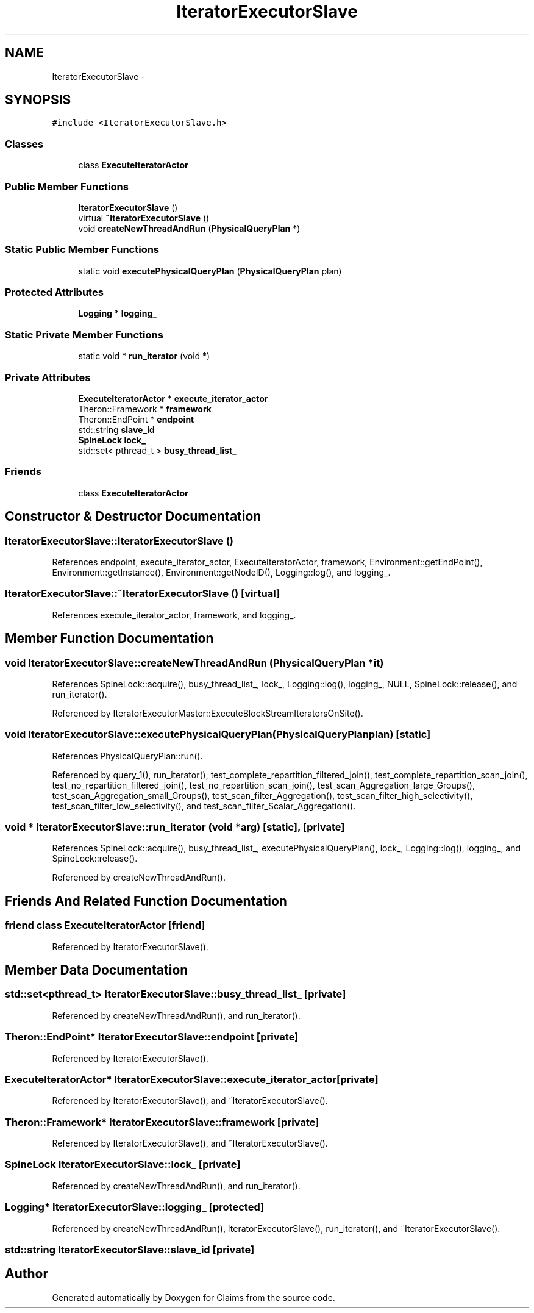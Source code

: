 .TH "IteratorExecutorSlave" 3 "Thu Nov 12 2015" "Claims" \" -*- nroff -*-
.ad l
.nh
.SH NAME
IteratorExecutorSlave \- 
.SH SYNOPSIS
.br
.PP
.PP
\fC#include <IteratorExecutorSlave\&.h>\fP
.SS "Classes"

.in +1c
.ti -1c
.RI "class \fBExecuteIteratorActor\fP"
.br
.in -1c
.SS "Public Member Functions"

.in +1c
.ti -1c
.RI "\fBIteratorExecutorSlave\fP ()"
.br
.ti -1c
.RI "virtual \fB~IteratorExecutorSlave\fP ()"
.br
.ti -1c
.RI "void \fBcreateNewThreadAndRun\fP (\fBPhysicalQueryPlan\fP *)"
.br
.in -1c
.SS "Static Public Member Functions"

.in +1c
.ti -1c
.RI "static void \fBexecutePhysicalQueryPlan\fP (\fBPhysicalQueryPlan\fP plan)"
.br
.in -1c
.SS "Protected Attributes"

.in +1c
.ti -1c
.RI "\fBLogging\fP * \fBlogging_\fP"
.br
.in -1c
.SS "Static Private Member Functions"

.in +1c
.ti -1c
.RI "static void * \fBrun_iterator\fP (void *)"
.br
.in -1c
.SS "Private Attributes"

.in +1c
.ti -1c
.RI "\fBExecuteIteratorActor\fP * \fBexecute_iterator_actor\fP"
.br
.ti -1c
.RI "Theron::Framework * \fBframework\fP"
.br
.ti -1c
.RI "Theron::EndPoint * \fBendpoint\fP"
.br
.ti -1c
.RI "std::string \fBslave_id\fP"
.br
.ti -1c
.RI "\fBSpineLock\fP \fBlock_\fP"
.br
.ti -1c
.RI "std::set< pthread_t > \fBbusy_thread_list_\fP"
.br
.in -1c
.SS "Friends"

.in +1c
.ti -1c
.RI "class \fBExecuteIteratorActor\fP"
.br
.in -1c
.SH "Constructor & Destructor Documentation"
.PP 
.SS "IteratorExecutorSlave::IteratorExecutorSlave ()"

.PP
References endpoint, execute_iterator_actor, ExecuteIteratorActor, framework, Environment::getEndPoint(), Environment::getInstance(), Environment::getNodeID(), Logging::log(), and logging_\&.
.SS "IteratorExecutorSlave::~IteratorExecutorSlave ()\fC [virtual]\fP"

.PP
References execute_iterator_actor, framework, and logging_\&.
.SH "Member Function Documentation"
.PP 
.SS "void IteratorExecutorSlave::createNewThreadAndRun (\fBPhysicalQueryPlan\fP *it)"

.PP
References SpineLock::acquire(), busy_thread_list_, lock_, Logging::log(), logging_, NULL, SpineLock::release(), and run_iterator()\&.
.PP
Referenced by IteratorExecutorMaster::ExecuteBlockStreamIteratorsOnSite()\&.
.SS "void IteratorExecutorSlave::executePhysicalQueryPlan (\fBPhysicalQueryPlan\fPplan)\fC [static]\fP"

.PP
References PhysicalQueryPlan::run()\&.
.PP
Referenced by query_1(), run_iterator(), test_complete_repartition_filtered_join(), test_complete_repartition_scan_join(), test_no_repartition_filtered_join(), test_no_repartition_scan_join(), test_scan_Aggregation_large_Groups(), test_scan_Aggregation_small_Groups(), test_scan_filter_Aggregation(), test_scan_filter_high_selectivity(), test_scan_filter_low_selectivity(), and test_scan_filter_Scalar_Aggregation()\&.
.SS "void * IteratorExecutorSlave::run_iterator (void *arg)\fC [static]\fP, \fC [private]\fP"

.PP
References SpineLock::acquire(), busy_thread_list_, executePhysicalQueryPlan(), lock_, Logging::log(), logging_, and SpineLock::release()\&.
.PP
Referenced by createNewThreadAndRun()\&.
.SH "Friends And Related Function Documentation"
.PP 
.SS "friend class \fBExecuteIteratorActor\fP\fC [friend]\fP"

.PP
Referenced by IteratorExecutorSlave()\&.
.SH "Member Data Documentation"
.PP 
.SS "std::set<pthread_t> IteratorExecutorSlave::busy_thread_list_\fC [private]\fP"

.PP
Referenced by createNewThreadAndRun(), and run_iterator()\&.
.SS "Theron::EndPoint* IteratorExecutorSlave::endpoint\fC [private]\fP"

.PP
Referenced by IteratorExecutorSlave()\&.
.SS "\fBExecuteIteratorActor\fP* IteratorExecutorSlave::execute_iterator_actor\fC [private]\fP"

.PP
Referenced by IteratorExecutorSlave(), and ~IteratorExecutorSlave()\&.
.SS "Theron::Framework* IteratorExecutorSlave::framework\fC [private]\fP"

.PP
Referenced by IteratorExecutorSlave(), and ~IteratorExecutorSlave()\&.
.SS "\fBSpineLock\fP IteratorExecutorSlave::lock_\fC [private]\fP"

.PP
Referenced by createNewThreadAndRun(), and run_iterator()\&.
.SS "\fBLogging\fP* IteratorExecutorSlave::logging_\fC [protected]\fP"

.PP
Referenced by createNewThreadAndRun(), IteratorExecutorSlave(), run_iterator(), and ~IteratorExecutorSlave()\&.
.SS "std::string IteratorExecutorSlave::slave_id\fC [private]\fP"


.SH "Author"
.PP 
Generated automatically by Doxygen for Claims from the source code\&.
